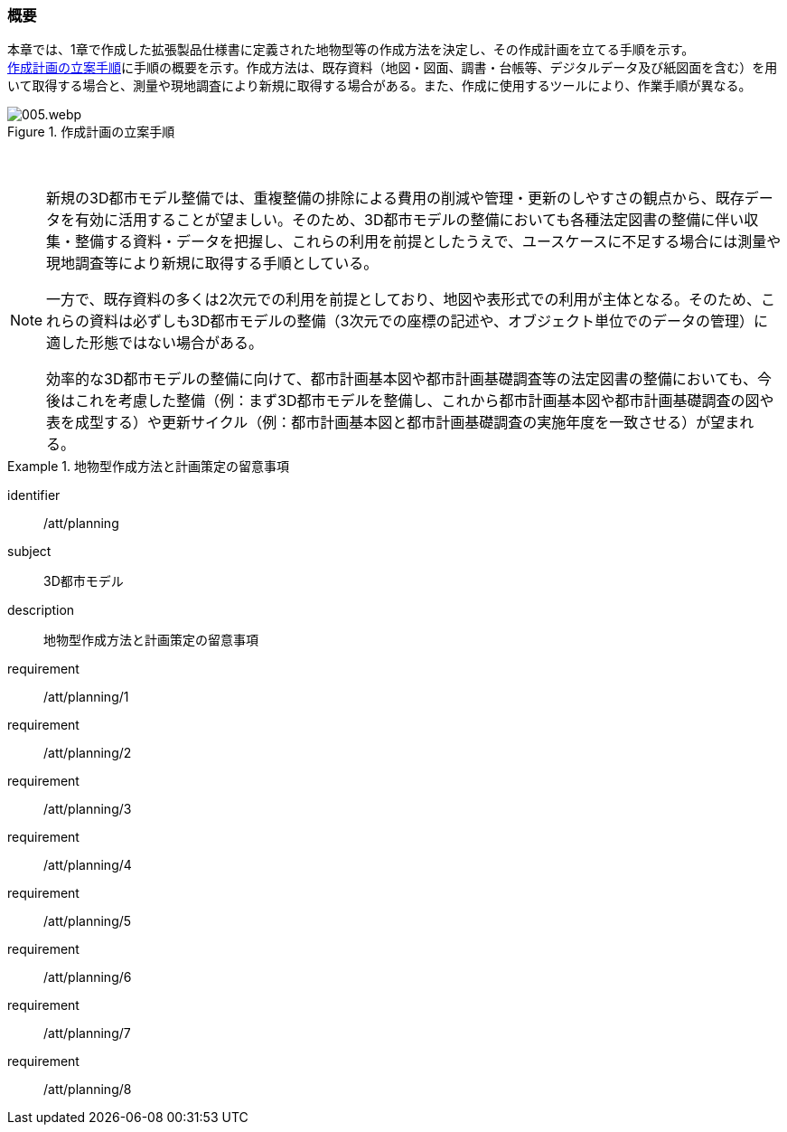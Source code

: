 [[toc2_01]]
=== 概要

本章では、1章で作成した((拡張製品仕様書))に定義された地物型等の作成方法を決定し、その作成計画を立てる手順を示す。 +
<<fig-2-1>>に手順の概要を示す。作成方法は、既存資料（地図・図面、調書・台帳等、デジタルデータ及び紙図面を含む）を用いて取得する場合と、測量や現地調査により新規に取得する場合がある。また、作成に使用するツールにより、作業手順が異なる。

[[fig-2-1]]
.作成計画の立案手順
image::images/005.webp.png[]

　

[NOTE,type=commentary]
--
新規の3D都市モデル整備では、重複整備の排除による費用の削減や管理・更新のしやすさの観点から、既存データを有効に活用することが望ましい。そのため、3D都市モデルの整備においても各種法定図書の整備に伴い収集・整備する資料・データを把握し、これらの利用を前提としたうえで、ユースケースに不足する場合には測量や現地調査等により新規に取得する手順としている。

一方で、既存資料の多くは2次元での利用を前提としており、地図や表形式での利用が主体となる。そのため、これらの資料は必ずしも3D都市モデルの整備（3次元での座標の記述や、オブジェクト単位でのデータの管理）に適した形態ではない場合がある。

効率的な3D都市モデルの整備に向けて、都市計画基本図や都市計画基礎調査等の法定図書の整備においても、今後はこれを考慮した整備（例：まず3D都市モデルを整備し、これから都市計画基本図や都市計画基礎調査の図や表を成型する）や更新サイクル（例：都市計画基本図と都市計画基礎調査の実施年度を一致させる）が望まれる。
--

[requirements_class]
.地物型作成方法と計画策定の留意事項
====
[%metadata]
identifier:: /att/planning
subject:: 3D都市モデル
description:: 地物型作成方法と計画策定の留意事項
requirement:: /att/planning/1
requirement:: /att/planning/2
requirement:: /att/planning/3
requirement:: /att/planning/4
requirement:: /att/planning/5
requirement:: /att/planning/6
requirement:: /att/planning/7
requirement:: /att/planning/8
====
